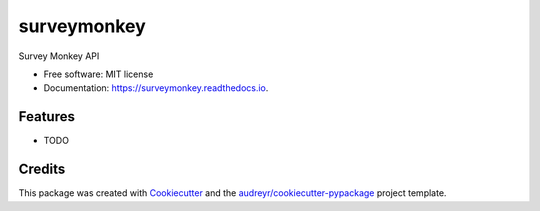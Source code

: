 ============
surveymonkey
============


.. image:: https://img.shields.io/pypi/v/surveymonkey.svg
        :target: https://pypi.python.org/pypi/surveymonkey

.. image:: https://img.shields.io/travis/CurtLH/surveymonkey.svg
        :target: https://travis-ci.com/CurtLH/surveymonkey

.. image:: https://readthedocs.org/projects/surveymonkey/badge/?version=latest
        :target: https://surveymonkey.readthedocs.io/en/latest/?badge=latest
        :alt: Documentation Status




Survey Monkey API


* Free software: MIT license
* Documentation: https://surveymonkey.readthedocs.io.


Features
--------

* TODO

Credits
-------

This package was created with Cookiecutter_ and the `audreyr/cookiecutter-pypackage`_ project template.

.. _Cookiecutter: https://github.com/audreyr/cookiecutter
.. _`audreyr/cookiecutter-pypackage`: https://github.com/audreyr/cookiecutter-pypackage
